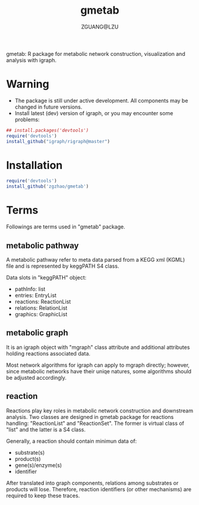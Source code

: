 #+TITLE: gmetab
#+AUTHOR: ZGUANG@LZU
#+DATE:
#+OPTIONS: H:4 toc:nil ^:{} num:t html-style:nil html-scripts:nil
#+STARTUP: content

gmetab: R package for metabolic network construction, visualization and analysis with igraph.

* Warning
- The package is still under active development. All components may be changed in future versions.
- Install latest (dev) version of igraph, or you may encounter some problems:
#+begin_src R :exports code :tangle yes :eval never :ravel eval=TRUE
  ## install.packages('devtools')
  require('devtools')
  install_github("igraph/rigraph@master")
#+end_src

* Installation
#+begin_src R :exports code :tangle yes :eval never :ravel eval=FALSE
  require('devtools')
  install_github('zgzhao/gmetab')
#+end_src

* Terms
Followings are terms used in "gmetab" package.
** metabolic pathway
A metabolic pathway refer to meta data parsed from a KEGG xml (KGML) file and is represented by keggPATH S4 class.

Data slots in "keggPATH" object:
- pathInfo: list
- entries: EntryList
- reactions: ReactionList
- relations: RelationList
- graphics: GraphicList

** metabolic graph
It is an igraph object with "mgraph" class attribute and additional attributes holding reactions associated data.

Most network algorithms for igraph can apply to mgraph directly; however, since metabolic networks have their uniqe natures, some algorithms should be adjusted accordingly.

** reaction
Reactions play key roles in metabolic network construction and downstream analysis.
Two classes are designed in gmetab package for reactions handling: "ReactionList" and "ReactionSet".
The former is virtual class of "list" and the latter is a S4 class.

Generally, a reaction should contain minimun data of:
- substrate(s)
- product(s)
- gene(s)/enzyme(s)
- identifier
After translated into graph components, relations among substrates or products will lose. Therefore, reaction identifiers (or other mechanisms) are required to keep these traces.
